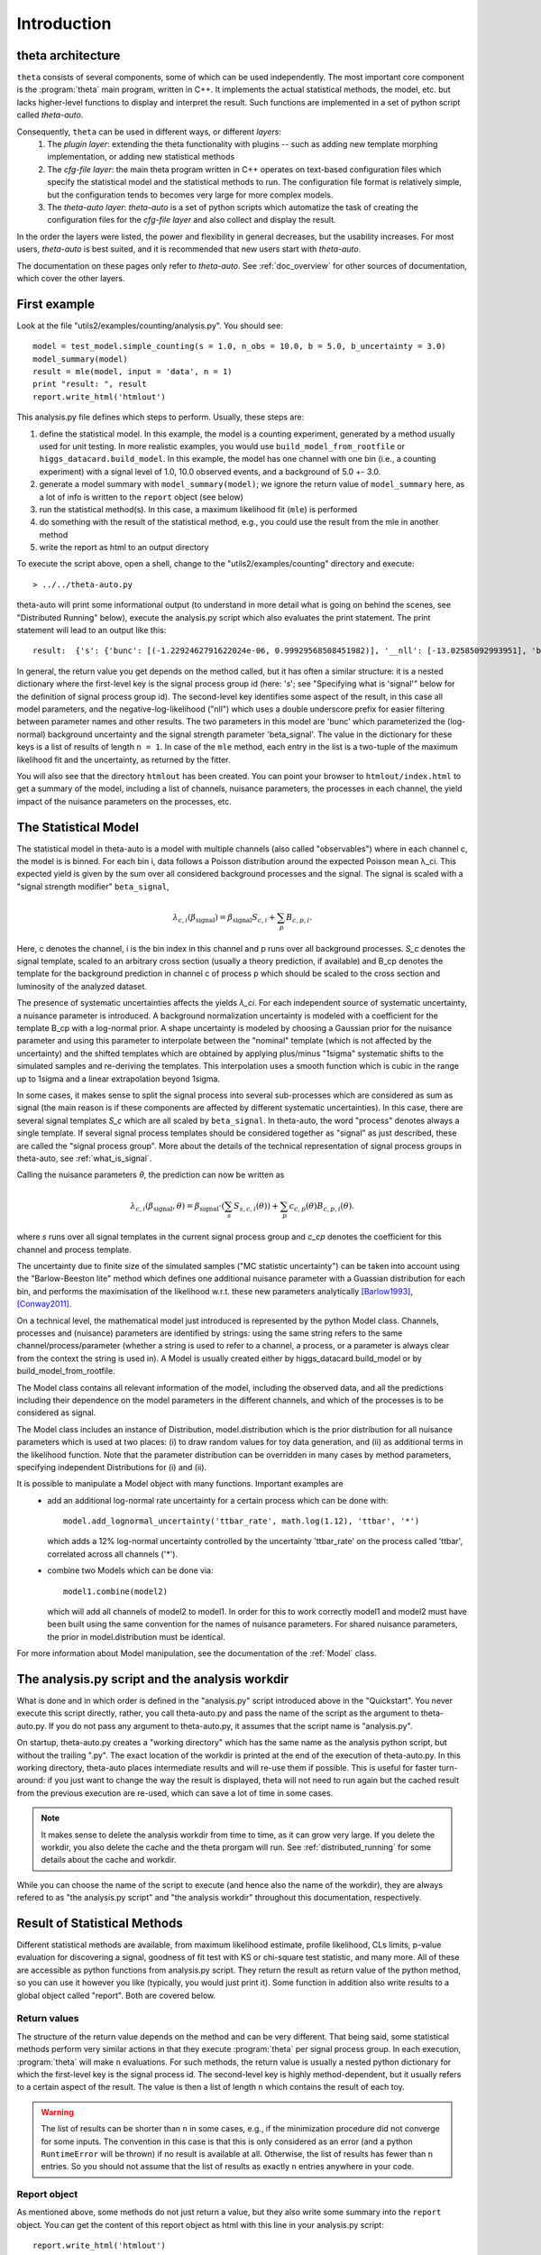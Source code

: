 .. _intro:

************
Introduction
************


theta architecture
==================

``theta`` consists of several components, some of which can be used independently. The most important core component is the
:program:`theta` main program, written in C++. It implements the actual statistical methods, the model, etc. but lacks
higher-level functions to display and interpret the result. Such functions are implemented in a set of python script
called *theta-auto*.

Consequently, ``theta`` can be used in different ways, or different *layers*:
 #. The *plugin layer*: extending the theta functionality with plugins -- such as adding new template morphing implementation, or adding new statistical methods
 #. The *cfg-file layer*: the main theta program written in C++ operates on text-based configuration files which specify the statistical model and the statistical methods to run. The configuration file format is relatively simple, but the configuration tends to becomes very large for more complex models.
 #. The *theta-auto layer*: `theta-auto` is a set of python scripts which automatize the task of creating the configuration files for the *cfg-file layer* and also collect and display the result.

In the order the layers were listed, the power and flexibility in general decreases, but the usability increases. 
For most users, *theta-auto* is best suited, and it is recommended that new users start with *theta-auto*.

The documentation on these pages only refer to *theta-auto*. See :ref:`doc_overview` for other sources of documentation, which cover
the other layers.


First example
=============

Look at the file "utils2/examples/counting/analysis.py". You should see::

  model = test_model.simple_counting(s = 1.0, n_obs = 10.0, b = 5.0, b_uncertainty = 3.0)
  model_summary(model)
  result = mle(model, input = 'data', n = 1)
  print "result: ", result
  report.write_html('htmlout')

This analysis.py file defines which steps to perform. Usually, these steps are:

1. define the statistical model. In this example, the model is a counting experiment, generated by a method usually used for unit testing. In more realistic examples, you would
   use ``build_model_from_rootfile`` or ``higgs_datacard.build_model``. In this example, the model has one channel with one bin (i.e., a counting experiment) with a signal level of 1.0, 10.0
   observed events, and a background of 5.0 +- 3.0.
2. generate a model summary with ``model_summary(model)``; we ignore the return value of ``model_summary`` here, as a lot of info is written to the ``report`` object (see below)
3. run the statistical method(s). In this case, a maximum likelihood fit (``mle``) is performed
4. do something with the result of the statistical method, e.g., you could use the result from the mle in another method
5. write the report as html to an output directory

To execute the script above, open a shell, change to the "utils2/examples/counting" directory and execute::

   > ../../theta-auto.py
   
theta-auto will print some informational output (to understand in more detail what is going on behind the scenes, see "Distributed Running" below), execute the
analysis.py script which also evaluates the print statement. The print statement will lead to an output like this::

 result:  {'s': {'bunc': [(-1.2292462791622024e-06, 0.99929568508451982)], '__nll': [-13.02585092993951], 'beta_signal': [(5.0000056392877221, 4.2902356062123381)]}}

In general, the return value you get depends on the method called, but it has often a similar structure: it is a nested dictionary
where the first-level key is the signal process group id (here: 's'; see
"Specifying what is 'signal'" below for the definition of signal process group id). The second-level key identifies some aspect of the result, in this case
all model parameters, and the negative-log-likelihood ("nll") which uses a double underscore prefix for easier filtering between parameter names and other results.
The two parameters in this model are 'bunc' which parameterized the (log-normal) background uncertainty and the signal strength parameter 'beta_signal'.
The value in the dictionary for these keys is a list of results of length ``n = 1``. In case of the ``mle`` method,
each entry in the list is a two-tuple of the maximum likelihood fit and the uncertainty, as returned by the fitter.

You will also see that the directory ``htmlout`` has been created. You can point your browser to ``htmlout/index.html`` to get a summary of the model, including
a list of channels, nuisance parameters, the processes in each channel, the yield impact of the nuisance parameters on the processes, etc.

.. _model_intro:

The Statistical Model
=====================

The statistical model in theta-auto is a model with multiple channels (also called "observables") where
in each channel c, the model is is binned. For each bin i, data follows a Poisson distribution around the expected Poisson mean
λ_ci. This expected yield is given by the sum over all considered background processes and the signal. The signal is scaled
with a "signal strength modifier" ``beta_signal``,

.. math::
  
  \lambda_{c,i}(\beta_{\text{signal}}) = \beta_{\text{signal}} S_{c,i} + \sum_{p} B_{c,p,i}.

Here, c denotes the channel, i is the bin index in this channel and p runs over all background processes.
*S_c* denotes the signal template, scaled to an arbitrary cross section (usually a theory prediction, if available)
and B_cp denotes the template for the background prediction
in channel c of process p which should be scaled to the cross section and luminosity of the analyzed dataset.

The presence of systematic uncertainties affects the yields *λ_ci*. For each
independent source of systematic uncertainty, a nuisance parameter is introduced.
A background normalization uncertainty is modeled with a coefficient for the template B_cp with a log-normal prior.
A shape uncertainty is modeled by choosing a Gaussian prior for the nuisance parameter and using this parameter to interpolate
between the "nominal" template (which is not affected by the uncertainty)
and the shifted templates which are obtained by applying plus/minus "1sigma" systematic shifts to the simulated samples and re-deriving the templates.
This interpolation uses a smooth function which is cubic in the range up to 1sigma and a linear extrapolation beyond 1sigma.

In some cases, it makes sense to split the signal process into several sub-processes which are considered as sum as signal (the main reason is if
these components are affected by different systematic uncertainties). In this case, there are several signal templates *S_c* which are all
scaled by ``beta_signal``. In theta-auto, the word "process" denotes always a single template. If several 
signal process templates should be considered together as "signal" as just described, these are called the "signal process group". More about
the details of the technical representation of signal process groups in theta-auto, see :ref:`what_is_signal`.

Calling the nuisance parameters *θ*, the prediction can now be written as

.. math::
  
  \lambda_{c,i}(\beta_{\text{signal}}, \theta) = \beta_{\text{signal}} \cdot \left(\sum_{s} S_{s,c,i}(\theta)\right) + \sum_{p} c_{c,p}(\theta) B_{c,p,i}(\theta).
  
where *s* runs over all signal templates in the current signal process group and *c_cp* denotes the coefficient for this channel and process template.


The uncertainty due to finite size of the simulated samples ("MC statistic uncertainty") can be taken
into account using the "Barlow-Beeston lite" method which defines one additional nuisance parameter with a Guassian distribution for each bin,
and performs the maximisation of the likelihood w.r.t. these new parameters analytically [Barlow1993]_, [Conway2011]_.


On a technical level, the mathematical model just introduced is represented by the python Model class.
Channels, processes and (nuisance) parameters are identified by strings: using the same string refers to the same channel/process/parameter (whether
a string is used to refer to a channel, a process, or a parameter is always clear from the context the string is used in).
A Model is usually created either by higgs_datacard.build_model or by build_model_from_rootfile.

The Model class contains all relevant information of the model, including the observed data, and all the predictions including their dependence on the
model parameters in the different channels, and which of the processes is to be considered as signal.

The Model class includes an instance of Distribution, model.distribution which is the prior distribution
for all nuisance parameters which is used at two places: (i) to draw random values for toy data generation, and (ii) as additional terms in the likelihood function.
Note that the parameter distribution can be overridden in many cases by method parameters, specifying independent Distributions for (i) and (ii).

It is possible to manipulate a Model object with many functions. Important examples are
 * add an additional log-normal rate uncertainty for a certain process which
   can be done with::
   
      model.add_lognormal_uncertainty('ttbar_rate', math.log(1.12), 'ttbar', '*')
      
   which adds a 12% log-normal uncertainty controlled by the uncertainty 'ttbar_rate' on the process called 'ttbar', correlated across all channels ('*').
 * combine two Models which can be done via::
 
      model1.combine(model2)
      
   which will add all channels of model2 to model1. In order for this to work correctly model1 and model2 must have been built using the same
   convention for the names of nuisance parameters. For shared nuisance parameters, the prior in model.distribution must be identical.

For more information about Model manipulation, see the documentation of the :ref:`Model` class.


The analysis.py script and the analysis workdir
===============================================

What is done and in which order is defined in the "analysis.py" script introduced above in the "Quickstart". You never execute this script directly, rather, you call
theta-auto.py and pass the name of the script as the argument to theta-auto.py. If you do not pass any argument to theta-auto.py, it assumes that the script name is "analysis.py".

On startup, theta-auto.py creates a "working directory" which has the same name as the analysis python script, but without the trailing ".py". The exact location
of the workdir is printed at the end of the execution of theta-auto.py. In this working directory,
theta-auto places intermediate results and will re-use them if possible. This is useful for faster turn-around: if you just want to change the way the result is displayed,
theta will not need to run again but the cached result from the previous execution are re-used, which can save a lot of time in some cases.

.. note::
  It makes sense to delete the analysis workdir from time to time, as it can grow very large. If you delete the workdir, you also delete the cache
  and the theta prorgam will run. See :ref:`distributed_running` for some details about the cache and workdir.

While you can choose the name of the script to execute (and hence also the name of the workdir), they are always refered to as
"the analysis.py script" and "the analysis workdir" throughout this documentation, respectively.


.. _stat_result:

Result of Statistical Methods
=============================

Different statistical methods are available, from maximum likelihood estimate, profile likelihood, CLs limits, p-value evaluation for discovering a signal, goodness of fit test with KS
or chi-square test statistic, and many more. All of these are accessible as python functions from analysis.py script. They return the result as return value of the
python method, so you can use it however you like (typically, you would just print it). Some function in addition also write results to a global object called "report".
Both are covered below.

.. _return_values:

Return values
-------------

The structure of the return value depends on the method and can be very different. That being said, some statistical methods perform very similar actions in that they
execute :program:`theta` per signal process group. In each execution, :program:`theta` will make ``n`` evaluations. For such methods, the return value is usually a nested python
dictionary for which the first-level key is the signal process id. The second-level key is highly method-dependent, but it usually refers to a certain aspect of the result. The
value is then a list of length ``n`` which contains the result of each toy.


.. warning:: The list of results can be shorter than ``n`` in some cases, e.g., if the minimization procedure did not converge for some inputs. The convention in this case is that this is only
   considered as an error (and a python ``RuntimeError`` will be thrown) if no result is available at all. Otherwise, the list of results has fewer than ``n`` entries. So you
   should not assume that the list of results as exactly ``n`` entries anywhere in your code.

   
.. _report:

Report object
-------------

As mentioned above, some methods do not just return a value, but they also write some summary into the ``report`` object. You
can get the content of this report object as html with this line in your analysis.py script::

   report.write_html('htmlout')

This should be done at the very end of the analysis.py script, as writing to the "report" object after it has been written is considered an error and will abort the execution
of the script.

Many python methods of theta-auto accept the same parameters. If a parameter of that name is present, it has the meaning as described below. Note that
for some methods, some of these parameters do not make sense, so not all parameters can be used with all methods. See the documentation for the methods
you want to use for details.




.. [Barlow1993] Barlow, Roger J., Beeston, Christine, *Fitting using finite Monte Carlo samples*, Comput.Phys.Commun. **77**, 219-228, 1993.
.. [Conway2011] Conway, J. S., *Nuisance Parameters in Likelihoods for Multisource Spectra*, Proceedings of PHYSTAT 2011 Workshop on Statistical Issues Related to Discovery Claims in Search Experiments and Unfolding, 115-120, 2011

